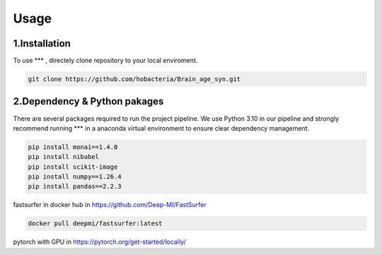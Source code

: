 Usage
=====

.. _installation:

1.Installation
------------

To use *** , directely clone repository to your local enviroment.

.. code-block:: console

   git clone https://github.com/hobacteria/Brain_age_syn.git



.. _dependency:

2.Dependency & Python pakages
------------

There are several packages required to run the project pipeline.
We use Python 3.10 in our pipeline and strongly recommend running *** in a anaconda virtual environment to ensure clear dependency management.

.. code-block:: console

   pip install monai==1.4.0
   pip install nibabel
   pip install scikit-image
   pip install numpy==1.26.4
   pip install pandas==2.2.3
   
fastsurfer in docker hub in https://github.com/Deep-MI/FastSurfer

.. code-block:: console

   docker pull deepmi/fastsurfer:latest

pytorch with GPU in https://pytorch.org/get-started/locally/
